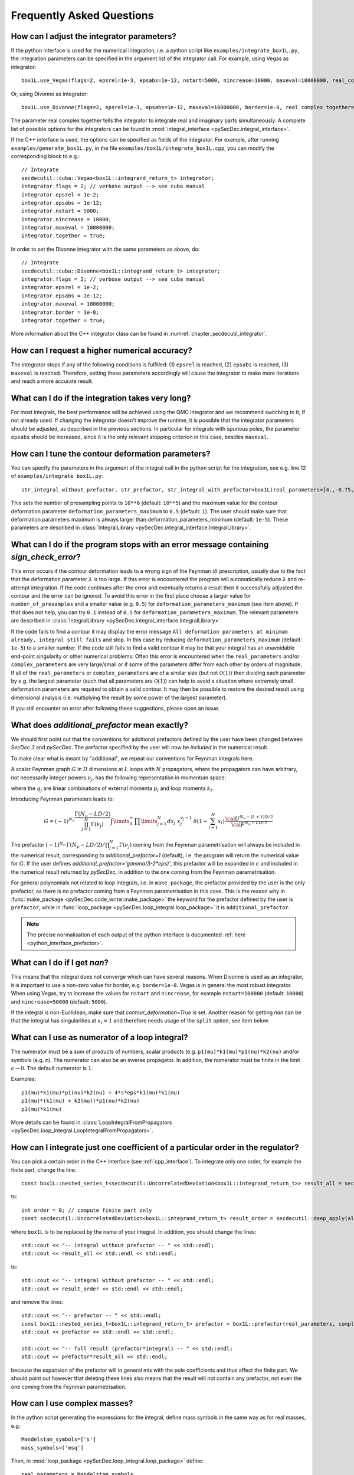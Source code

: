 Frequently Asked Questions
==========================

How can I adjust the integrator parameters?
-------------------------------------------

If the python interface is used for the numerical integration, i.e. a python script like ``examples/integrate_box1L.py``, the integration parameters can be specified in the argument list of the integrator call.
For example, using Vegas as integrator::

    box1L.use_Vegas(flags=2, epsrel=1e-3, epsabs=1e-12, nstart=5000, nincrease=10000, maxeval=10000000, real_complex_together=True)

Or, using Divonne as integrator::

    box1L.use_Divonne(flags=2, epsrel=1e-3, epsabs=1e-12, maxeval=10000000, border=1e-8, real complex together=True)

The parameter real complex together tells the integrator to integrate real and imaginary parts simultaneously. A complete list of possible options for the integrators can be found in :mod:`integral_interface <pySecDec.integral_interface>`.

If the C++ interface is used, the options can be specified as fields of the integrator.
For example, after running ``examples/generate_box1L.py``, in the file ``examples/box1L/integrate_box1L.cpp``, you can modify the corresponding block to e.g.::

    // Integrate
    secdecutil::cuba::Vegas<box1L::integrand_return_t> integrator;
    integrator.flags = 2; // verbose output --> see cuba manual
    integrator.epsrel = 1e-2;
    integrator.epsabs = 1e-12;
    integrator.nstart = 5000;
    integrator.nincrease = 10000;
    integrator.maxeval = 10000000;
    integrator.together = true;

In order to set the Divonne integrator with the same parameters as above, do::

    // Integrate
    secdecutil::cuba::Divonne<box1L::integrand_return_t> integrator;
    integrator.flags = 2; // verbose output --> see cuba manual
    integrator.epsrel = 1e-2;
    integrator.epsabs = 1e-12;
    integrator.maxeval = 10000000;
    integrator.border = 1e-8;
    integrator.together = true;

More information about the C++ integrator class can be found in :numref:`chapter_secdecutil_integrator`.

How can I request a higher numerical accuracy?
----------------------------------------------

The integrator stops if any of the following conditions is fulfilled: (1) ``epsrel`` is reached, (2) ``epsabs`` is reached, (3) ``maxeval`` is reached.
Therefore, setting these parameters accordingly will cause the integrator to make more iterations and reach a more accurate result.

What can I do if the integration takes very long?
-------------------------------------------------

For most integrals, the best performance will be achieved using the QMC integrator and we recommend switching to it, if not already used.
If changing the integrator doesn't improve the runtime, it is possible that the integrator parameters should be adjusted, as described in the previous sections.
In particular for integrals with spurious poles, the parameter ``epsabs`` should be increased, since it is the only relevant stopping criterion in this case, besides ``maxeval``.

How can I tune the contour deformation parameters?
--------------------------------------------------

You can specify the parameters in the argument of the integral call in the python script for the integration, see e.g. line 12 of ``examples/integrate box1L.py``::

    str_integral_without_prefactor, str_prefactor, str_integral_with_prefactor=box1L(real_parameters=[4.,-0.75,1.25,1.],number_of_presamples=10**6,deformation_parameters_maximum=0.5)

This sets the number of presampling points to ``10**6`` (default: ``10**5``) and the maximum value for the contour deformation parameter ``deformation_parameters_maximum`` to ``0.5`` (default: ``1``). The user should make sure that deformation parameters maximum is always larger than deformation_parameters_minimum (default: ``1e-5``). These parameters are described in :class:`IntegralLibrary <pySecDec.integral_interface.IntegralLibrary>`.

What can I do if the program stops with an error message containing `sign_check_error`?
---------------------------------------------------------------------------------------

This error occurs if the contour deformation leads to a wrong sign of the Feynman :math:`i\delta` prescription, usually due to the fact that the deformation parameter :math:`\lambda` is too large.
If this error is encountered the program will automatically reduce :math:`\lambda` and re-attempt integration. If the code continues after the error and eventually returns a result then it successfully adjusted the contour and the error can be ignored. To avoid this error in the first place choose a larger value for ``number_of_presamples`` and a smaller value (e.g. ``0.5``) for ``deformation_parameters_maximum`` (see item above). If that does not help, you can try ``0.1`` instead of ``0.5`` for ``deformation_parameters_maximum``. The relevant parameters are described in :class:`IntegralLibrary <pySecDec.integral_interface.IntegralLibrary>`.

If the code fails to find a contour it may display the error message ``All deformation parameters at minimum already, integral still fails`` and stop. In this case try reducing ``deformation_parameters_maximum`` (default: ``1e-5``) to a smaller number. If the code still fails to find a valid contour it may be that your integral has an unavoidable end-point singularity or other numerical problems. Often this error is encountered when the ``real_parameters`` and/or ``complex_parameters`` are very large/small or if some of the parameters differ from each other by orders of magnitude. If all of the ``real_parameters`` or ``complex_parameters`` are of a similar size (but not :math:`\mathcal{O}(1)`) then dividing each parameter by e.g. the largest parameter (such that all parameters are :math:`\mathcal{O}(1)`) can help to avoid a situation where extremely small deformation parameters are required to obtain a valid contour. It may then be possible to restore the desired result using dimensional analysis (i.e. multiplying the result by some power of the largest parameter).

If you still encounter an error after following these suggestions, please open an issue.

What does `additional_prefactor` mean exactly?
----------------------------------------------

We should first point out that the conventions for additional prefactors defined by the user have been changed between `SecDec 3` and `pySecDec`. The prefactor specified by the user will now be *included* in the numerical result.

To make clear what is meant by "additional", we repeat our conventions for Feynman integrals here.

A scalar Feynman graph :math:`G` in :math:`D` dimensions at :math:`L` loops with :math:`N` propagators, where the propagators can have arbitrary, not necessarily integer powers :math:`\nu_j`, has the following representation in momentum space:

.. math::
   :nowrap:

    \begin{align}
    G &= \int\prod\limits_{l=1}^{L} \mathrm{d}^D\kappa_l\;
    \frac{1}
    {\prod\limits_{j=1}^{N} P_{j}^{\nu_j}(\{k\},\{p\},m_j^2)}, \nonumber \\
    \mathrm{d}^D\kappa_l&=\frac{\mu^{4-D}}{i\pi^{\frac{D}{2}}}\,\mathrm{d}^D k_l\;,\;
    P_j(\{k\},\{p\},m_j^2)=(q_j^2-m_j^2+i\delta)\;, \nonumber
    \end{align}

where the :math:`q_j` are linear combinations of external momenta :math:`p_i` and loop momenta :math:`k_l`.

Introducing Feynman parameters leads to:

.. math::

    G = (-1)^{N_{\nu}}
    \frac{\Gamma(N_{\nu}-LD/2)}{\prod_{j=1}^{N}\Gamma(\nu_j)}\int
    \limits_{0}^{\infty}
    \,\prod\limits_{j=1}^{N}dx_j\,\,x_j^{\nu_j-1}\,\delta(1-\sum_{l=1}^N x_l)\,\frac{{\cal U}^{N_{\nu}-(L+1) D/2}}
    {{\cal F}^{N_\nu-L D/2}}

The prefactor :math:`(-1)^{N_{\nu}}\,\Gamma(N_{\nu}-LD/2)/\prod_{j=1}^{N}\Gamma(\nu_j)` coming from the Feynman parametrisation will always be included in the numerical result, corresponding to `additional_prefactor=1` (default), i.e. the program will return the numerical value for :math:`G`. If the user defines `additional_prefactor='gamma(3-2*eps)'`, this prefactor will be expanded in :math:`\epsilon` and included in the numerical result returned by `pySecDec`, in addition to the one coming from the Feynman parametrisation.

For general polynomials not related to loop integrals, i.e. in ``make_package``, the prefactor provided by the user is the only prefactor, as there is no prefactor coming from a Feynman parametrisation in this case. This is the reason why in :func:`make_package <pySecDec.code_writer.make_package>` the keyword for the prefactor defined by the user is ``prefactor``, while in :func:`loop_package <pySecDec.loop_integral.loop_package>` it is ``additional_prefactor``.

.. note::

   The precise normalisation of each output of the python interface is documented :ref:`here <python_interface_prefactor>`.

What can I do if I get `nan`?
-----------------------------

This means that the integral does not converge which can have several reasons. When Divonne is used as an integrator, it is important to use a non-zero value for border, e.g. ``border=1e-8``. Vegas is in general the most robust integrator. When using Vegas, try to increase the values for ``nstart`` and ``nincrease``, for example ``nstart=100000`` (default: ``10000``) and ``nincrease=50000`` (default: ``5000``).

If the integral is non-Euclidean, make sure that `contour_deformation=True` is set.
Another reason for getting `nan` can be that the integral has  singularities at :math:`x_i = 1` and therefore needs usage of the ``split`` option, see item below.

What can I use as numerator of a loop integral?
-----------------------------------------------

The numerator must be a sum of products of numbers, scalar products (e.g. ``p1(mu)*k1(mu)*p1(nu)*k2(nu)`` and/or symbols (e.g. ``m``). The numerator can also be an inverse propagator.
In addition, the numerator must be finite in the limit :math:`\epsilon \rightarrow 0`. The default numerator is ``1``.

Examples::

    p1(mu)*k1(mu)*p1(nu)*k2(nu) + 4*s*eps*k1(mu)*k1(mu)
    p1(mu)*(k1(mu) + k2(mu))*p1(nu)*k2(nu)
    p1(mu)*k1(mu)

More details can be found in :class:`LoopIntegralFromPropagators <pySecDec.loop_integral.LoopIntegralFromPropagators>`.


How can I integrate just one coefficient of a particular order in the regulator?
--------------------------------------------------------------------------------

You can pick a certain order in the C++ interface (see :ref:`cpp_interface`). To integrate only one order, for example the finite part, change the line::

    const box1L::nested_series_t<secdecutil::UncorrelatedDeviation<box1L::integrand_return_t>> result_all = secdecutil::deep_apply( all_sectors, integrator.integrate );

to::

    int order = 0; // compute finite part only
    const secdecutil::UncorrelatedDeviation<box1L::integrand_return_t> result_order = secdecutil::deep_apply(all_sectors.at(order), integrator.integrate );

where ``box1L`` is to be replaced by the name of your integral. In addition, you should change the lines::

    std::cout << "-- integral without prefactor -- " << std::endl;
    std::cout << result_all << std::endl << std::endl;

to::

    std::cout << "-- integral without prefactor -- " << std::endl;
    std::cout << result_order << std::endl << std::endl;

and remove the lines::

    std::cout << "-- prefactor -- " << std::endl;
    const box1L::nested_series_t<box1L::integrand_return_t> prefactor = box1L::prefactor(real_parameters, complex_parameters);
    std::cout << prefactor << std::endl << std::endl;

    std::cout << "-- full result (prefactor*integral) -- " << std::endl;
    std::cout << prefactor*result_all << std::endl;

because the expansion of the prefactor will in general mix with the pole coefficients and thus affect the finite part. We should point out however that deleting these lines also means that the result will not contain any prefactor, not even the one coming from the Feynman parametrisation.

How can I use complex masses?
-----------------------------

In the python script generating the expressions for the integral, define mass symbols in the same way as for real masses, e.g::

    Mandelstam_symbols=['s']
    mass_symbols=['msq']

Then, in :mod:`loop_package <pySecDec.loop_integral.loop_package>` define::

    real parameters = Mandelstam_symbols,
    complex parameters = mass_symbols,

In the integration script (using the python interface), the numerical values for the complex parameters are given after the ones for the real parameters::

    str_integral_without_prefactor, str_prefactor, str_integral_with_prefactor = integral(real_parameters=[4.],complex_parameters=[1.-0.0038j])

Note that in python the letter ``j`` is used rather than ``i`` for the imaginary part.

In the C++ interface, you can set (for the example `triangle2L`)::

    const std::vector<triangle2L::real_t> real_parameters = { 4. };
    const std::vector<triangle2L::complex_t> complex_parameters = { {1.,0.0038} };


When should I use the “split” option?
-------------------------------------

The modules :func:`loop_package <pySecDec.loop_integral.loop_package>` and :func:`make_package <pySecDec.code_writer.make_package>` have the option to split the integration domain (``split=True``). This option can be useful for integrals which do not have a Euclidean region. If certain kinematic conditions are fulfilled, for example if the integral contains massive on-shell lines, it can happen that singularities at :math:`x_i = 1` remain in the :math:`\mathcal{F}` polynomial after the decomposition. The split option remaps these singularities to the origin of parameter space. If your integral is of this type, and with the standard approach the numerical integration does not seem to converge, try the ``split`` option. It produces a lot more sectors, so it should not be used without need. We also would like to mention that very often a change of basis to increase the (negative) power of the :math:`\mathcal{F}` polynomial can be beneficial if integrals of this type occur in the calculation.

How can I obtain results from pySecDec in a format convenient for GiNaC/ Sympy/ Mathematica/ Maple?
---------------------------------------------------------------------------------------------------

If you are using the python interface, you can use the functions :func:`series_to_ginac <pySecDec.integral_interface.series_to_ginac>`, :func:`series_to_sympy <pySecDec.integral_interface.series_to_sympy>`, :func:`series_to_mathematica <pySecDec.integral_interface.series_to_mathematica>`, :func:`series_to_maple <pySecDec.integral_interface.series_to_maple>` to convert the output of the integral library.

Example::

    #!/usr/bin/env python3
    from pySecDec.integral_interface import IntegralLibrary
    from pySecDec.integral_interface import series_to_ginac, series_to_sympy, series_to_mathematica, series_to_maple

    if __name__ == "__main__":

        # load c++ library
        easy = IntegralLibrary('easy/easy_pylink.so')

        # integrate
        _, _, result = easy()

        # print result
        print(series_to_ginac(result))
        print(series_to_sympy(result))
        print(series_to_mathematica(result))
        print(series_to_maple(result))

Outputs::

    ('(1+0*I)/eps + (0.306852819440052549+0*I) + Order(eps)', '(5.41537065611170534e-17+0*I)/eps + (1.3864926114078559e-15+0*I) + Order(eps)')
    ('(1+0*I)/eps + (0.306852819440052549+0*I) + O(eps)', '(5.41537065611170534e-17+0*I)/eps + (1.3864926114078559e-15+0*I) + O(eps)')
    ('(1+0*I)/eps + (0.306852819440052549+0*I) + O[eps]', '(5.41537065611170534*10^-17+0*I)/eps + (1.3864926114078559*10^-15+0*I) + O[eps]')
    ('(1+0*I)/eps + (0.306852819440052549+0*I) + O(eps)', '(5.41537065611170534e-17+0*I)/eps + (1.3864926114078559e-15+0*I) + O(eps)')


Expansion by regions: what does the parameter ``z`` mean?
---------------------------------------------------------

When expansion by regions via the "rescaling with z-method" is used, the parameter ``z`` acts as expansion parameter in the Taylor expansion of the integrand. After the code generation step, in the numerical integration, ``z=1`` needs to be used and the kinematic invariants have to be set to the same values as would be used with the t-method, i.e. the kinematic values desired by the user.

Expansion by regions: why does the t-method not converge?
---------------------------------------------------------

With the t-method, configurations can occur for particular kinematic points which, after sector decomposition, lead to a pole at the upper integration boundary, where the contour deformation vanishes and therefore cannot regulate this pole.
In such a case the z-method should be used, because it does not transform the Feynman parameters in a way which can induce such a configuration.

.. _python_interface_prefactor:

What exactly is returned when calling :func:`IntegralLibrary <pySecDec.integral_interface.IntegralLibrary>` in the python interface?
------------------------------------------------------------------------------------------------------------------------------------

In order to compute an integral in the python interface, first an :func:`IntegralLibrary <pySecDec.integral_interface.IntegralLibrary>` needs to be instantiated and then called.

.. code::

    myintegral = IntegralLibrary('myintegral/myintegral_pylink.so')
    str_integral_without_prefactor, str_prefactor, str_integral_with_prefactor = myintegral()

The call to ``myintegral`` will return 3 strings. 
The precise definition each string depends on how the integral library was initially generated.
In the above code, ``str_prefactor`` returns ``1`` in *almost* all cases.
The one exception is if the integral library was generated by a call to the ``code_writer`` version of ``make_package``.
If you are using any of the primarily user facing functions (i.e. those we demonstrate in the ``examples/`` folder), then we would advise just using ``str_integral_with_prefactor`` and not utilising ``str_integral_without_prefactor`` or ``str_prefactor``.

Below we document the various ways an integral library can be generated and the precise content of the prefactor string.
Note that any internally generated prefactors, for example from Feynman parametrisation, are *always* included in the integral and not ``str_prefactor``.

:func:`pySecDec.sum_package <pySecDec.code_writer.sum_package>` (:func:`pySecDec.code_writer.sum_package`)

    The prefactor may be specified in the ``package_generator`` passed to :func:`pySecDec.sum_package <pySecDec.code_writer.sum_package>`, the two options are:

    * ``MakePackage(prefactor='x', ...)`` :  ``x`` is included in ``str_integral_without_prefactor`` and ``str_prefactor = 1``

    * ``LoopPackage(additional_prefactor='x', ...)`` : ``x`` is included in ``str_integral_without_prefactor`` and ``str_prefactor = 1``

:func:`pySecDec.make_package` 

    This function is a thin wrapper around :func:`pySecDec.code_writer.sum_package`

    * ``make_package(prefactor='x', ...)`` : ``x`` is included in ``str_integral_without_prefactor`` and ``str_prefactor = 1``

:func:`pySecDec.loop_package <pySecDec.loop_integral.loop_package>` (:func:`pySecDec.loop_integral.loop_package`)

    This function is a thin wrapper around :func:`pySecDec.make_package`

    * ``loop_package(additional_prefactor='x', ...)`` : ``x`` is included in ``str_integral_without_prefactor`` and ``str_prefactor = 1``

:func:`pySecDec.code_writer.make_package`

    This function is primarily used internally to handle the generation of sector decomposed integral libraries.
    
    * ``make_package(prefactor='x', ...)`` : ``x`` is not included in ``str_integral_without_prefactor`` and ``str_prefactor = x``, ``str_integral_with_prefactor = x * str_integral_without_prefactor``.

